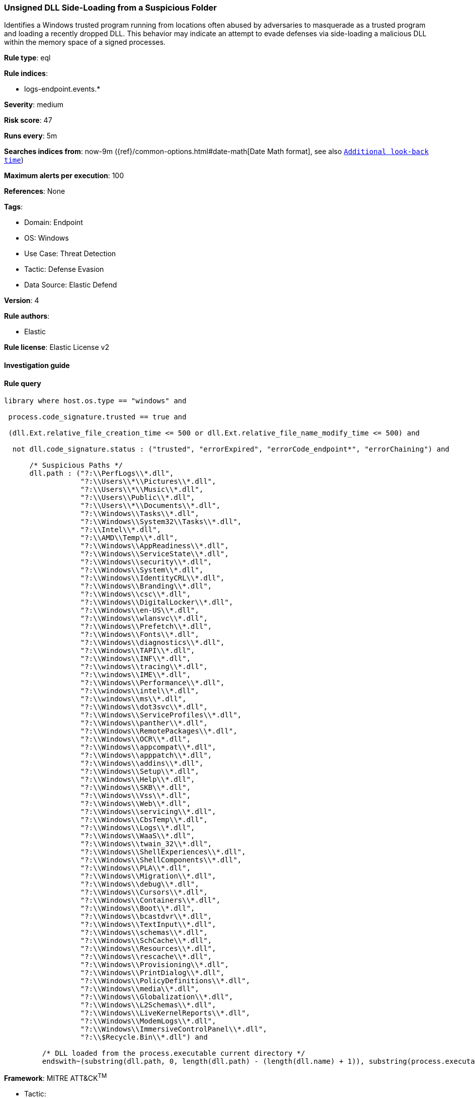 [[prebuilt-rule-8-7-12-unsigned-dll-side-loading-from-a-suspicious-folder]]
=== Unsigned DLL Side-Loading from a Suspicious Folder

Identifies a Windows trusted program running from locations often abused by adversaries to masquerade as a trusted program and loading a recently dropped DLL. This behavior may indicate an attempt to evade defenses via side-loading a malicious DLL within the memory space of a signed processes.

*Rule type*: eql

*Rule indices*: 

* logs-endpoint.events.*

*Severity*: medium

*Risk score*: 47

*Runs every*: 5m

*Searches indices from*: now-9m ({ref}/common-options.html#date-math[Date Math format], see also <<rule-schedule, `Additional look-back time`>>)

*Maximum alerts per execution*: 100

*References*: None

*Tags*: 

* Domain: Endpoint
* OS: Windows
* Use Case: Threat Detection
* Tactic: Defense Evasion
* Data Source: Elastic Defend

*Version*: 4

*Rule authors*: 

* Elastic

*Rule license*: Elastic License v2


==== Investigation guide


[source, markdown]
----------------------------------

----------------------------------

==== Rule query


[source, js]
----------------------------------
library where host.os.type == "windows" and

 process.code_signature.trusted == true and 
 
 (dll.Ext.relative_file_creation_time <= 500 or dll.Ext.relative_file_name_modify_time <= 500) and 
 
  not dll.code_signature.status : ("trusted", "errorExpired", "errorCode_endpoint*", "errorChaining") and 
  
      /* Suspicious Paths */
      dll.path : ("?:\\PerfLogs\\*.dll",
                  "?:\\Users\\*\\Pictures\\*.dll",
                  "?:\\Users\\*\\Music\\*.dll",
                  "?:\\Users\\Public\\*.dll",
                  "?:\\Users\\*\\Documents\\*.dll",
                  "?:\\Windows\\Tasks\\*.dll",
                  "?:\\Windows\\System32\\Tasks\\*.dll",
                  "?:\\Intel\\*.dll",
                  "?:\\AMD\\Temp\\*.dll",
                  "?:\\Windows\\AppReadiness\\*.dll",
                  "?:\\Windows\\ServiceState\\*.dll",
                  "?:\\Windows\\security\\*.dll",
		  "?:\\Windows\\System\\*.dll",
                  "?:\\Windows\\IdentityCRL\\*.dll",
                  "?:\\Windows\\Branding\\*.dll",
                  "?:\\Windows\\csc\\*.dll",
                  "?:\\Windows\\DigitalLocker\\*.dll",
                  "?:\\Windows\\en-US\\*.dll",
                  "?:\\Windows\\wlansvc\\*.dll",
                  "?:\\Windows\\Prefetch\\*.dll",
                  "?:\\Windows\\Fonts\\*.dll",
                  "?:\\Windows\\diagnostics\\*.dll",
                  "?:\\Windows\\TAPI\\*.dll",
                  "?:\\Windows\\INF\\*.dll",
                  "?:\\windows\\tracing\\*.dll",
                  "?:\\windows\\IME\\*.dll",
                  "?:\\Windows\\Performance\\*.dll",
                  "?:\\windows\\intel\\*.dll",
                  "?:\\windows\\ms\\*.dll",
                  "?:\\Windows\\dot3svc\\*.dll",
                  "?:\\Windows\\ServiceProfiles\\*.dll",
                  "?:\\Windows\\panther\\*.dll",
                  "?:\\Windows\\RemotePackages\\*.dll",
                  "?:\\Windows\\OCR\\*.dll",
                  "?:\\Windows\\appcompat\\*.dll",
                  "?:\\Windows\\apppatch\\*.dll",
                  "?:\\Windows\\addins\\*.dll",
                  "?:\\Windows\\Setup\\*.dll",
                  "?:\\Windows\\Help\\*.dll",
                  "?:\\Windows\\SKB\\*.dll",
                  "?:\\Windows\\Vss\\*.dll",
                  "?:\\Windows\\Web\\*.dll",
                  "?:\\Windows\\servicing\\*.dll",
                  "?:\\Windows\\CbsTemp\\*.dll",
                  "?:\\Windows\\Logs\\*.dll",
                  "?:\\Windows\\WaaS\\*.dll",
                  "?:\\Windows\\twain_32\\*.dll",
                  "?:\\Windows\\ShellExperiences\\*.dll",
                  "?:\\Windows\\ShellComponents\\*.dll",
                  "?:\\Windows\\PLA\\*.dll",
                  "?:\\Windows\\Migration\\*.dll",
                  "?:\\Windows\\debug\\*.dll",
                  "?:\\Windows\\Cursors\\*.dll",
                  "?:\\Windows\\Containers\\*.dll",
                  "?:\\Windows\\Boot\\*.dll",
                  "?:\\Windows\\bcastdvr\\*.dll",
                  "?:\\Windows\\TextInput\\*.dll",
                  "?:\\Windows\\schemas\\*.dll",
                  "?:\\Windows\\SchCache\\*.dll",
                  "?:\\Windows\\Resources\\*.dll",
                  "?:\\Windows\\rescache\\*.dll",
                  "?:\\Windows\\Provisioning\\*.dll",
                  "?:\\Windows\\PrintDialog\\*.dll",
                  "?:\\Windows\\PolicyDefinitions\\*.dll",
                  "?:\\Windows\\media\\*.dll",
                  "?:\\Windows\\Globalization\\*.dll",
                  "?:\\Windows\\L2Schemas\\*.dll",
                  "?:\\Windows\\LiveKernelReports\\*.dll",
                  "?:\\Windows\\ModemLogs\\*.dll",
                  "?:\\Windows\\ImmersiveControlPanel\\*.dll",
                  "?:\\$Recycle.Bin\\*.dll") and 
	 
	 /* DLL loaded from the process.executable current directory */
	 endswith~(substring(dll.path, 0, length(dll.path) - (length(dll.name) + 1)), substring(process.executable, 0, length(process.executable) - (length(process.name) + 1)))

----------------------------------

*Framework*: MITRE ATT&CK^TM^

* Tactic:
** Name: Defense Evasion
** ID: TA0005
** Reference URL: https://attack.mitre.org/tactics/TA0005/
* Technique:
** Name: Hijack Execution Flow
** ID: T1574
** Reference URL: https://attack.mitre.org/techniques/T1574/
* Sub-technique:
** Name: DLL Side-Loading
** ID: T1574.002
** Reference URL: https://attack.mitre.org/techniques/T1574/002/
